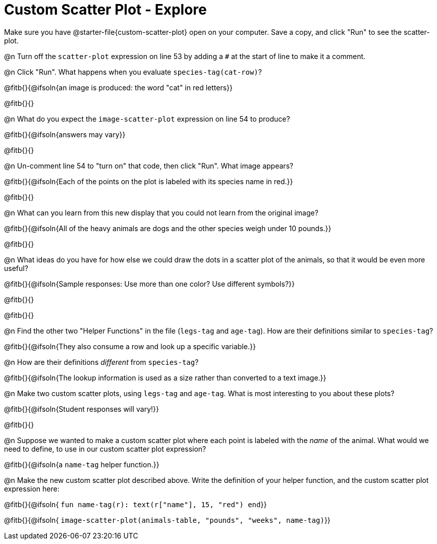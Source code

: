 = Custom Scatter Plot - Explore

Make sure you have @starter-file{custom-scatter-plot} open on your computer. Save a copy, and click "Run" to see the scatter-plot.

@n Turn off the `scatter-plot` expression on line 53 by adding a `#` at the start of line to make it a comment.

@n Click "Run". What happens when you evaluate `species-tag(cat-row)`?

@fitb{}{@ifsoln{an image is produced: the word "cat" in red letters}}

@fitb{}{}

@n What do you expect the `image-scatter-plot` expression on line 54 to produce?

@fitb{}{@ifsoln{answers may vary}}

@fitb{}{}

@n Un-comment line 54 to "turn on" that code, then click "Run". What image appears?

@fitb{}{@ifsoln{Each of the points on the plot is labeled with its species name in red.}}

@fitb{}{}

@n What can you learn from this new display that you could not learn from the original image?

@fitb{}{@ifsoln{All of the heavy animals are dogs and the other species weigh under 10 pounds.}}

@fitb{}{}

@n What ideas do you have for how else we could draw the dots in a scatter plot of the animals, so that it would be even more useful?

@fitb{}{@ifsoln{Sample responses: Use more than one color? Use different symbols?}}

@fitb{}{}

@fitb{}{}

@n Find the other two "Helper Functions" in the file (`legs-tag` and `age-tag`). How are their definitions similar to `species-tag`?

@fitb{}{@ifsoln{They also consume a row and look up a specific variable.}}

@n How are their definitions _different_ from `species-tag`?

@fitb{}{@ifsoln{The lookup information is used as a size rather than converted to a text image.}}

@n Make two custom scatter plots, using `legs-tag` and `age-tag`. What is most interesting to you about these plots?

@fitb{}{@ifsoln{Student responses will vary!}}

@fitb{}{}

@n Suppose we wanted to make a custom scatter plot where each point is labeled with the _name_ of the animal. What would we need to define, to use in our custom scatter plot expression?

@fitb{}{@ifsoln{a `name-tag` helper function.}}


@n Make the new custom scatter plot described above. Write the definition of your helper function, and the custom scatter plot expression here:

@fitb{}{@ifsoln{ `fun name-tag(r): text(r["name"], 15, "red") end`}}

@fitb{}{@ifsoln{ `image-scatter-plot(animals-table, "pounds", "weeks", name-tag)`}}

